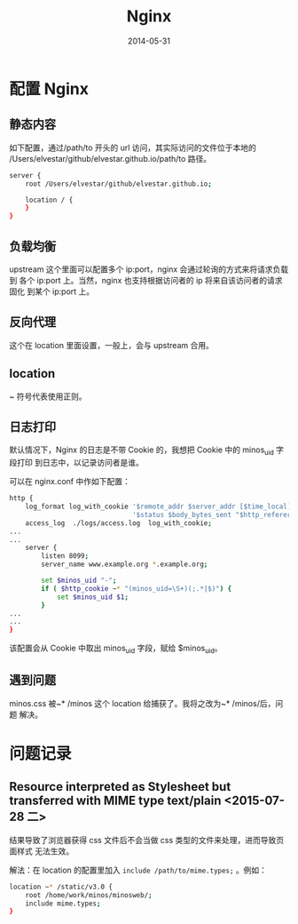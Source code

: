 #+TITLE: Nginx
#+DATE: 2014-05-31
#+KEYWORDS: Web 服务器

* 配置 Nginx
** 静态内容
如下配置，通过/path/to 开头的 url 访问，其实际访问的文件位于本地的
/Users/elvestar/github/elvestar.github.io/path/to 路径。
#+BEGIN_SRC sh
server {
    root /Users/elvestar/github/elvestar.github.io;

    location / {
    }
}
#+END_SRC

** 负载均衡
upstream 这个里面可以配置多个 ip:port，nginx 会通过轮询的方式来将请求负载到
各个 ip:port 上。当然，nginx 也支持根据访问者的 ip 将来自该访问者的请求固化
到某个 ip:port 上。

** 反向代理
这个在 location 里面设置，一般上，会与 upstream 合用。

** location
~ 符号代表使用正则。

** 日志打印
默认情况下，Nginx 的日志是不带 Cookie 的，我想把 Cookie 中的 minos_uid 字段打印
到日志中，以记录访问者是谁。

可以在 nginx.conf 中作如下配置：
#+BEGIN_SRC sh
http {
    log_format log_with_cookie '$remote_addr $server_addr [$time_local] "$request" '
                               '$status $body_bytes_sent "$http_referer" "$http_user_agent" $minos_uid ';
    access_log  ./logs/access.log  log_with_cookie;
...
...
    server { 
        listen 8099;
        server_name www.example.org *.example.org;

        set $minos_uid "-";
        if ( $http_cookie ~* "(minos_uid=\S+)(;.*|$)") {
            set $minos_uid $1;
        }       
...
...
} 

#+END_SRC

该配置会从 Cookie 中取出 minos_uid 字段，赋给 $minos_uid。

** 遇到问题
minos.css 被~* /minos 这个 location 给捕获了。我将之改为~* /minos/后，问题
解决。

* 问题记录
** Resource interpreted as Stylesheet but transferred with MIME type text/plain <2015-07-28 二>
结果导致了浏览器获得 css 文件后不会当做 css 类型的文件来处理，进而导致页面样式
无法生效。

解法：在 location 的配置里加入 ~include /path/to/mime.types;~ 。例如：
#+BEGIN_SRC sh
    location ~* /static/v3.0 {                                                                     
        root /home/work/minos/minosweb/;                                                           
        include mime.types;                                                                        
    } 
#+END_SRC

